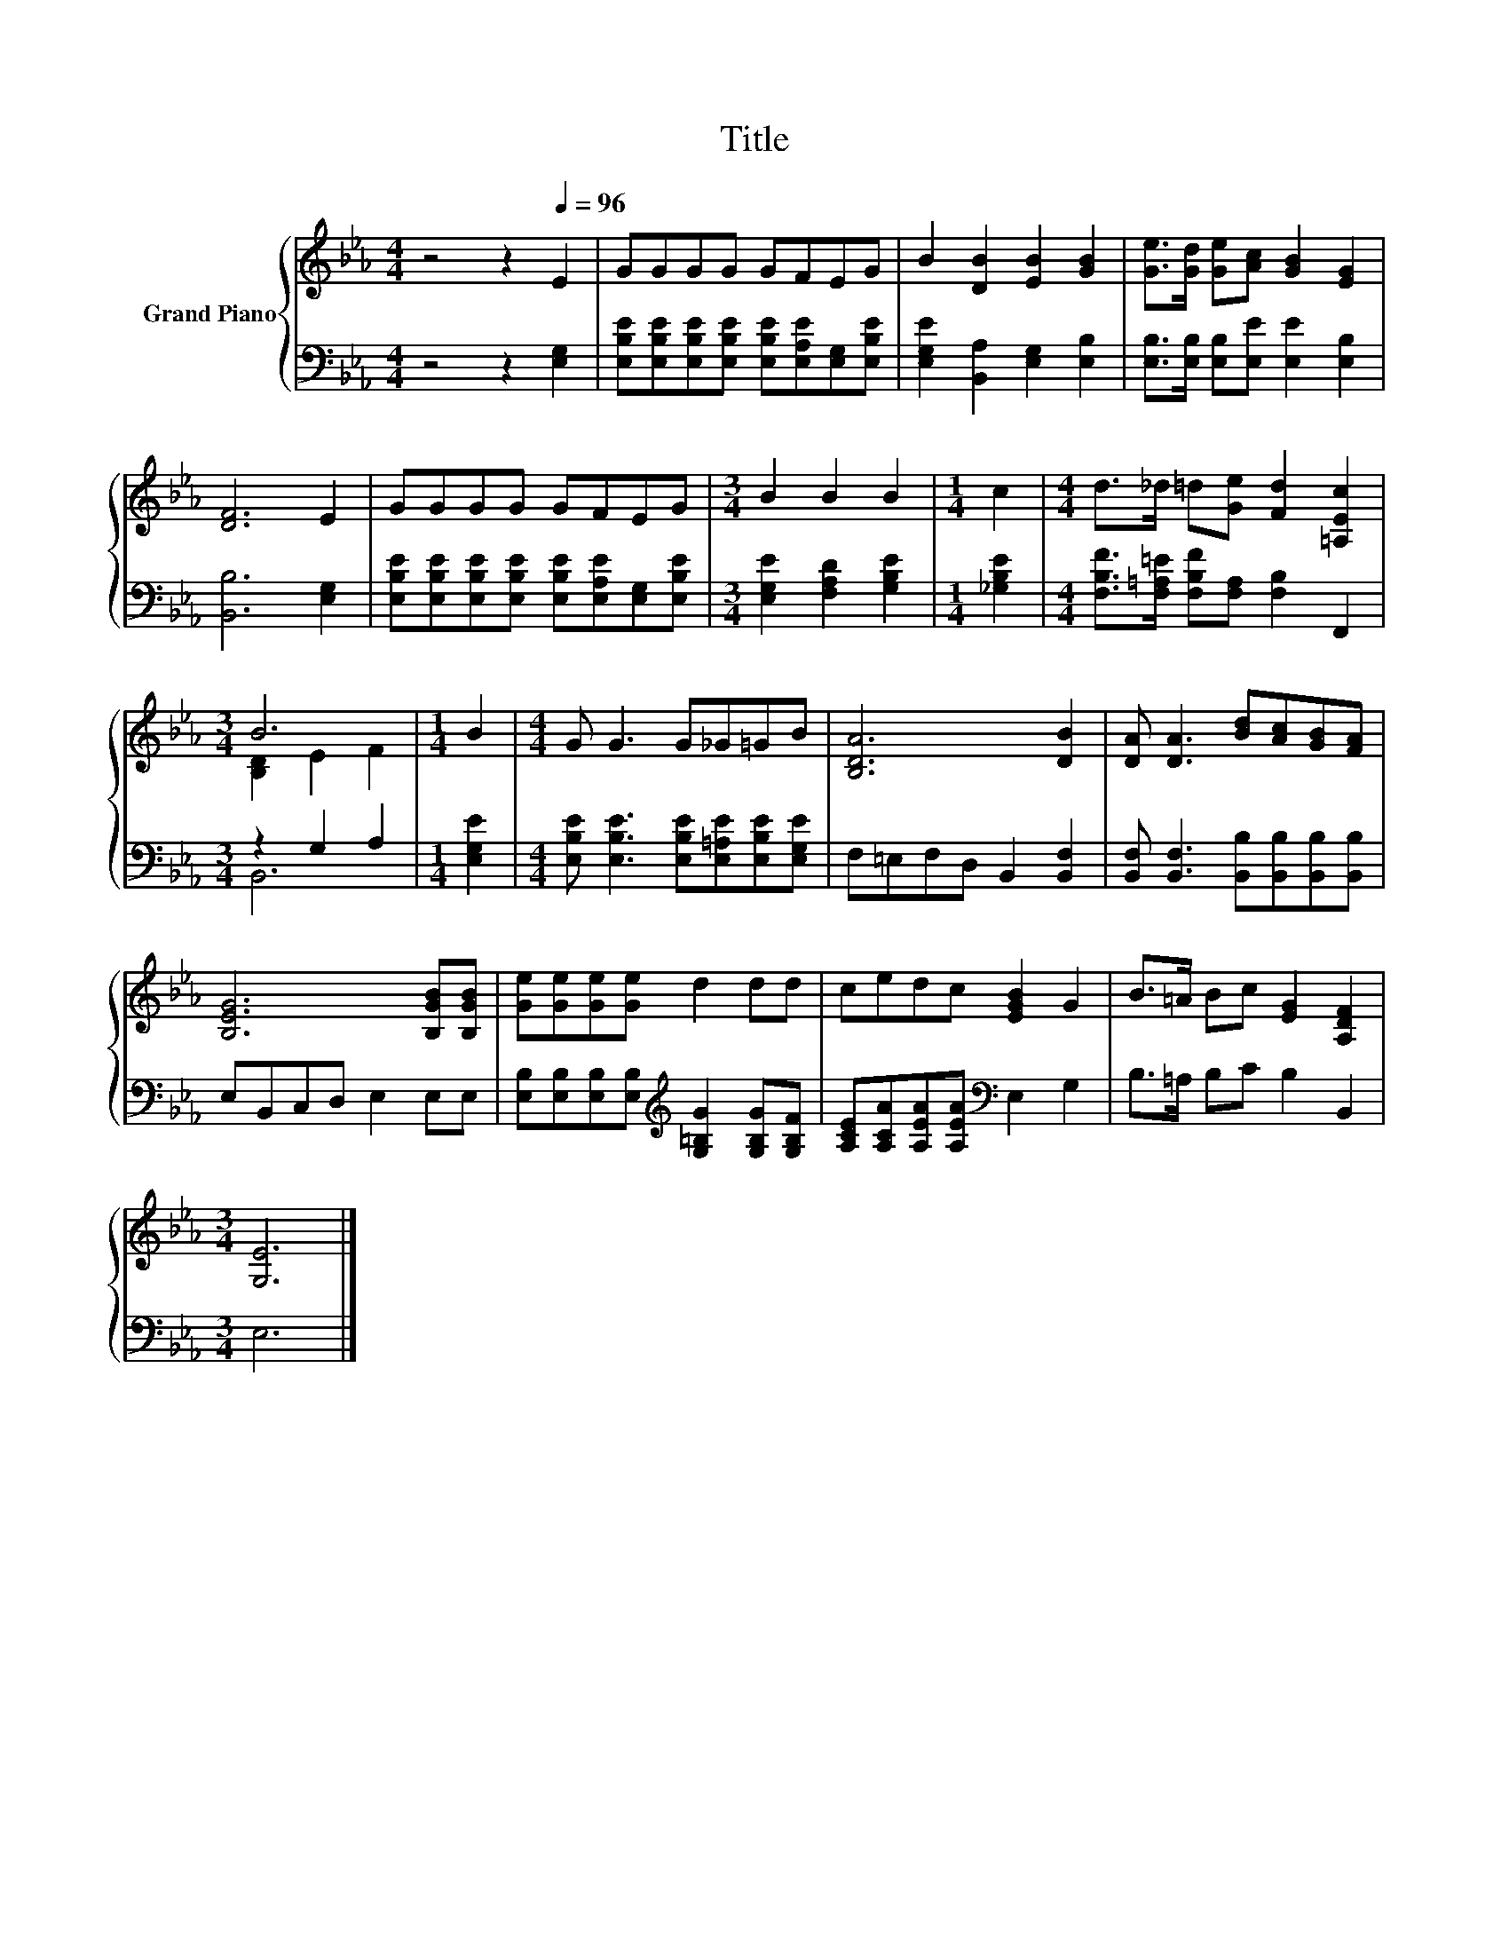 X:1
T:Title
%%score { ( 1 3 ) | ( 2 4 ) }
L:1/8
M:4/4
K:Eb
V:1 treble nm="Grand Piano"
V:3 treble 
V:2 bass 
V:4 bass 
V:1
 z4 z2[Q:1/4=96] E2 | GGGG GFEG | B2 [DB]2 [EB]2 [GB]2 | [Ge]>[Gd] [Ge][Ac] [GB]2 [EG]2 | %4
 [DF]6 E2 | GGGG GFEG |[M:3/4] B2 B2 B2 |[M:1/4] c2 |[M:4/4] d>_d =d[Ge] [Fd]2 [=A,Ec]2 | %9
[M:3/4] B6 |[M:1/4] B2 |[M:4/4] G G3 G_G=GB | [B,DA]6 [DB]2 | [DA] [DA]3 [Bd][Ac][GB][FA] | %14
 [B,EG]6 [B,GB][B,GB] | [Ge][Ge][Ge][Ge] d2 dd | cedc [EGB]2 G2 | B>=A Bc [EG]2 [A,DF]2 | %18
[M:3/4] [G,E]6 |] %19
V:2
 z4 z2 [E,G,]2 | [E,B,E][E,B,E][E,B,E][E,B,E] [E,B,E][E,A,E][E,G,][E,B,E] | %2
 [E,G,E]2 [B,,A,]2 [E,G,]2 [E,B,]2 | [E,B,]>[E,B,] [E,B,][E,E] [E,E]2 [E,B,]2 | [B,,B,]6 [E,G,]2 | %5
 [E,B,E][E,B,E][E,B,E][E,B,E] [E,B,E][E,A,E][E,G,][E,B,E] |[M:3/4] [E,G,E]2 [F,A,D]2 [G,B,E]2 | %7
[M:1/4] [_G,B,E]2 |[M:4/4] [F,B,F]>[F,=A,=E] [F,B,F][F,A,] [F,B,]2 F,,2 |[M:3/4] z2 G,2 A,2 | %10
[M:1/4] [E,G,E]2 |[M:4/4] [E,B,E] [E,B,E]3 [E,B,E][E,=A,E][E,B,E][E,G,E] | %12
 F,=E,F,D, B,,2 [B,,F,]2 | [B,,F,] [B,,F,]3 [B,,B,][B,,B,][B,,B,][B,,B,] | E,B,,C,D, E,2 E,E, | %15
 [E,B,][E,B,][E,B,][E,B,][K:treble] [G,=B,G]2 [G,B,G][G,B,F] | %16
 [A,CE][A,CA][A,EA][A,EA][K:bass] E,2 G,2 | B,>=A, B,C B,2 B,,2 |[M:3/4] E,6 |] %19
V:3
 x8 | x8 | x8 | x8 | x8 | x8 |[M:3/4] x6 |[M:1/4] x2 |[M:4/4] x8 |[M:3/4] [B,D]2 E2 F2 | %10
[M:1/4] x2 |[M:4/4] x8 | x8 | x8 | x8 | x8 | x8 | x8 |[M:3/4] x6 |] %19
V:4
 x8 | x8 | x8 | x8 | x8 | x8 |[M:3/4] x6 |[M:1/4] x2 |[M:4/4] x8 |[M:3/4] B,,6 |[M:1/4] x2 | %11
[M:4/4] x8 | x8 | x8 | x8 | x4[K:treble] x4 | x4[K:bass] x4 | x8 |[M:3/4] x6 |] %19

